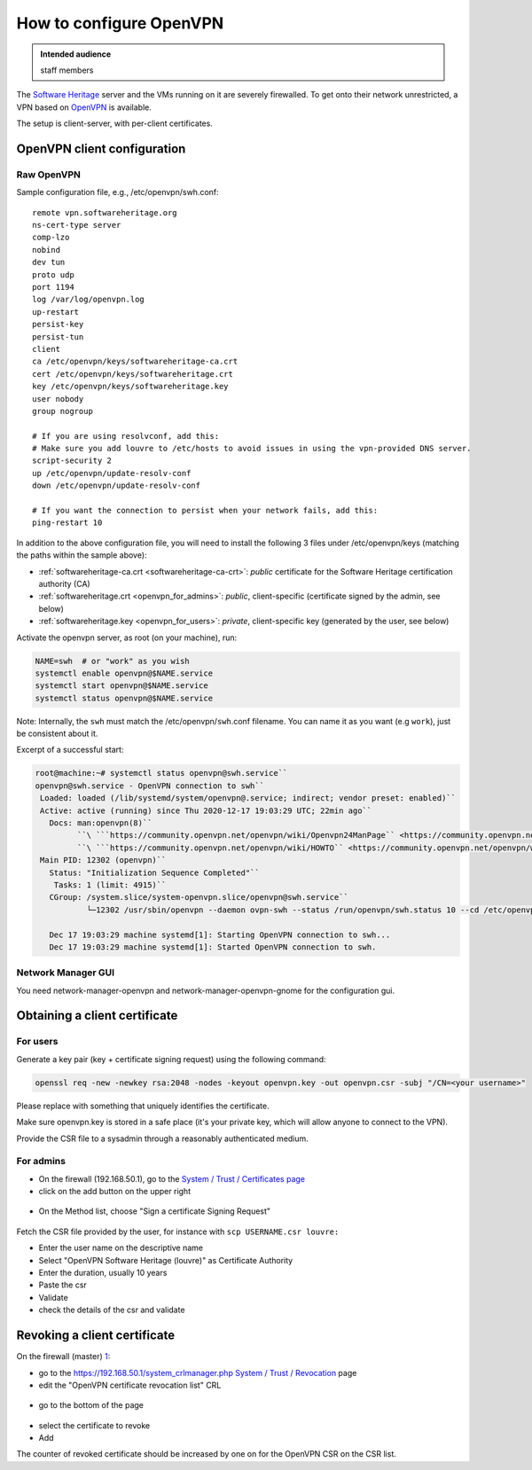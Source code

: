 .. _howto_configure_openvpn:

How to configure OpenVPN
========================

.. admonition:: Intended audience
   :class: important

   staff members

The `Software Heritage <https://wiki.softwareheritage.org/wiki/Software_Heritage>`_
server and the VMs running on it are severely firewalled. To get onto their network
unrestricted, a VPN based on `OpenVPN <https://openvpn.net/>`_ is available.

The setup is client-server, with per-client certificates.

.. _openvpn_client_configuration:

OpenVPN client configuration
----------------------------

.. _raw_openvpn:

Raw OpenVPN
~~~~~~~~~~~

Sample configuration file, e.g., /etc/openvpn/swh.conf:

::

   remote vpn.softwareheritage.org
   ns-cert-type server
   comp-lzo
   nobind
   dev tun
   proto udp
   port 1194
   log /var/log/openvpn.log
   up-restart
   persist-key
   persist-tun
   client
   ca /etc/openvpn/keys/softwareheritage-ca.crt
   cert /etc/openvpn/keys/softwareheritage.crt
   key /etc/openvpn/keys/softwareheritage.key
   user nobody
   group nogroup

   # If you are using resolvconf, add this:
   # Make sure you add louvre to /etc/hosts to avoid issues in using the vpn-provided DNS server.
   script-security 2
   up /etc/openvpn/update-resolv-conf
   down /etc/openvpn/update-resolv-conf

   # If you want the connection to persist when your network fails, add this:
   ping-restart 10

In addition to the above configuration file, you will need to install the following 3
files under /etc/openvpn/keys (matching the paths within the sample above):

- :ref:`softwareheritage-ca.crt <softwareheritage-ca-crt>`: *public* certificate for the
  Software Heritage certification authority (CA)
- :ref:`softwareheritage.crt <openvpn_for_admins>`: *public*, client-specific (certificate
  signed by the admin, see below)
- :ref:`softwareheritage.key <openvpn_for_users>`: *private*, client-specific key (generated
  by the user, see below)

Activate the openvpn server, as root (on your machine), run:

.. code::

   NAME=swh  # or "work" as you wish
   systemctl enable openvpn@$NAME.service
   systemctl start openvpn@$NAME.service
   systemctl status openvpn@$NAME.service

Note: Internally, the ``swh`` must match the /etc/openvpn/``swh``.conf filename. You can
name it as you want (e.g ``work``), just be consistent about it.

Excerpt of a successful start:

.. code::

   root@machine:~# systemctl status openvpn@swh.service``
   openvpn@swh.service - OpenVPN connection to swh``
    Loaded: loaded (/lib/systemd/system/openvpn@.service; indirect; vendor preset: enabled)``
    Active: active (running) since Thu 2020-12-17 19:03:29 UTC; 22min ago``
      Docs: man:openvpn(8)``
            ``\ ```https://community.openvpn.net/openvpn/wiki/Openvpn24ManPage`` <https://community.openvpn.net/openvpn/wiki/Openvpn24ManPage>`_
            ``\ ```https://community.openvpn.net/openvpn/wiki/HOWTO`` <https://community.openvpn.net/openvpn/wiki/HOWTO>`_
    Main PID: 12302 (openvpn)``
      Status: "Initialization Sequence Completed"``
       Tasks: 1 (limit: 4915)``
      CGroup: /system.slice/system-openvpn.slice/openvpn@swh.service``
              └─12302 /usr/sbin/openvpn --daemon ovpn-swh --status /run/openvpn/swh.status 10 --cd /etc/openvpn --script-security 2 --config /etc/openvpn/swh.conf --writepid /run/openvpn/swh.pid``

      Dec 17 19:03:29 machine systemd[1]: Starting OpenVPN connection to swh...
      Dec 17 19:03:29 machine systemd[1]: Started OpenVPN connection to swh.

.. _network_manager_gui:

Network Manager GUI
~~~~~~~~~~~~~~~~~~~

You need network-manager-openvpn and network-manager-openvpn-gnome for the configuration
gui.

|nm-openvpn-base.png| |nm-openvpn-routes.png|
|nm-openvpn-advanced-general.png| |nm-openvpn-advanced-security.png|
|nm-openvpn-advanced-tls-auth.png|

.. _obtaining_a_client_certificate:

Obtaining a client certificate
------------------------------

.. _openvpn_for_users:

For users
~~~~~~~~~

Generate a key pair (key + certificate signing request) using the following command:

.. code::

   openssl req -new -newkey rsa:2048 -nodes -keyout openvpn.key -out openvpn.csr -subj "/CN=<your username>"

Please replace with something that uniquely identifies the certificate.

Make sure openvpn.key is stored in a safe place (it's your private key, which will allow
anyone to connect to the VPN).

Provide the CSR file to a sysadmin through a reasonably authenticated medium.

.. _openvpn_for_admins:

For admins
~~~~~~~~~~

- On the firewall (192.168.50.1), go to the `System / Trust / Certificates page
  <https://192.168.50.1/system_certmanager.php>`_
- click on the add button on the upper right

.. figure:: ../../images/openvpn/vpn-main-trust-page.png
   :alt: vpn-main-trust-page.png

- On the Method list, choose "Sign a certificate Signing Request"

.. figure:: ../../images/openvpn/vpn-csr-signing.png
   :alt: vpn-csr-signing.png

Fetch the CSR file provided by the user, for instance with ``scp USERNAME.csr louvre:``

- Enter the user name on the descriptive name
- Select "OpenVPN Software Heritage (louvre)" as Certificate Authority
- Enter the duration, usually 10 years
- Paste the csr
- Validate

- check the details of the csr and validate

.. _revoking_a_client_certificate:

Revoking a client certificate
-----------------------------

On the firewall (master) `1 <https://192.168.50.1>`_:

- go to the `https://192.168.50.1/system_crlmanager.php System / Trust / Revocation
  <https://192.168.50.1/system_crlmanager.php_System_/_Trust_/_Revocation>`_ page
- edit the "OpenVPN certificate revocation list" CRL

.. figure:: ../../images/openvpn/vpn-ctrl-list.png
   :alt: vpn-ctrl-list.png

- go to the bottom of the page

.. figure:: ../../images/openvpn/vpn-csr-certificate.png
   :alt: vpn-csr-certificate.png

- select the certificate to revoke
- Add

The counter of revoked certificate should be increased by one on for the OpenVPN CSR on
the CSR list.

.. |nm-openvpn-base.png| image:: ../../images/openvpn/nm-openvpn-base.png
.. |nm-openvpn-routes.png| image:: ../../images/openvpn/nm-openvpn-routes.png
.. |nm-openvpn-advanced-general.png| image:: ../../images/openvpn/nm-openvpn-advanced-general.png
.. |nm-openvpn-advanced-security.png| image:: ../../images/openvpn/nm-openvpn-advanced-security.png
.. |nm-openvpn-advanced-tls-auth.png| image:: ../../images/openvpn/nm-openvpn-advanced-tls-auth.png
